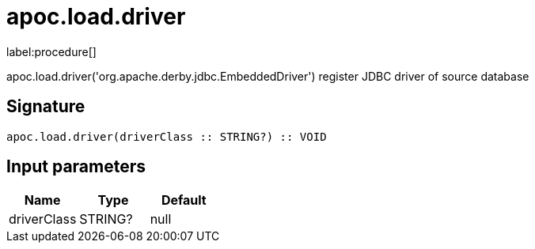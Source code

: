 ////
This file is generated by DocsTest, so don't change it!
////

= apoc.load.driver
:description: This section contains reference documentation for the apoc.load.driver procedure.

label:procedure[]

[.emphasis]
apoc.load.driver('org.apache.derby.jdbc.EmbeddedDriver') register JDBC driver of source database

== Signature

[source]
----
apoc.load.driver(driverClass :: STRING?) :: VOID
----

== Input parameters
[.procedures, opts=header]
|===
| Name | Type | Default 
|driverClass|STRING?|null
|===

